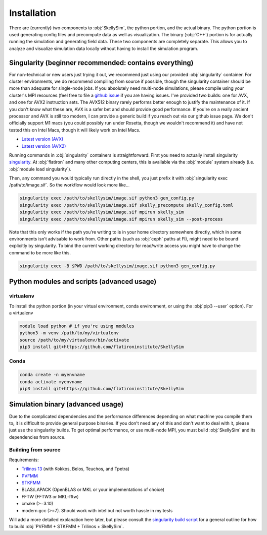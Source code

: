 .. _installation:

Installation
============

There are (currently) two components to :obj:`SkellySim`, the python portion, and the actual
binary. The python portion is used generating config files and precompute data as well as
visualization. The binary (:obj:`C++`) portion is for actually running the simulation and
generating field data. These two components are completely separate. This allows you to analyze
and visualize simulation data locally without having to install the simulation program.

Singularity (beginner recommended: contains everything)
~~~~~~~~~~~~~~~~~~~~~~~~~~~~~~~~~~~~~~~~~~~~~~~~~~~~~~~

For non-technical or new users just trying it out, we recommend just using our provided
:obj:`singularity` container. For cluster environments, we do recommend compiling from source
if possible, though the singularity container should be more than adequate for single-node
jobs. If you absolutely need multi-node simulations, please compile using your cluster's MPI
resources (feel free to file a `github issue
<https://github.com/flatironinstitute/skellysim/issues>`_ if you are having issues. I've
provided two builds: one for AVX, and one for AVX2 instruction sets. The AVX512 binary rarely
performs better enough to justify the maintenance of it. If you don't know what these are, AVX
is a safer bet and should provide good performance. If you're on a really ancient processor and
AVX is still too modern, I can provide a generic build if you reach out via our github issue
page. We don't officially support M1 macs (you could possibly run under Rosetta, though we
wouldn't recommend it) and have not tested this on Intel Macs, though it will likely work on
Intel Macs.

- `Latest version (AVX) <https://users.flatironinstitute.org/~rblackwell/skellysim_singularity/skelly_sim_avx_latest.sif>`_
- `Latest version (AVX2) <https://users.flatironinstitute.org/~rblackwell/skellysim_singularity/skelly_sim_avx2_latest.sif>`_

Running commands in :obj:`singularity` containers is straightforward. First you need to
actually install singularity `singularity <https://sylabs.io/singularity>`_. At :obj:`flatiron`
and many other computing centers, this is available via the :obj:`module` system already (i.e. :obj:`module load singularity`).

Then, any command you would typically run directly in the shell, you just prefix it with
:obj:`singularity exec /path/to/image.sif`. So the workflow would look more like...

.. code-block:: bash

    singularity exec /path/to/skellysim/image.sif python3 gen_config.py
    singularity exec /path/to/skellysim/image.sif skelly_precompute skelly_config.toml
    singularity exec /path/to/skellysim/image.sif mpirun skelly_sim
    singularity exec /path/to/skellysim/image.sif mpirun skelly_sim --post-process


Note that this only works if the path you're writing to is in your home directory somewhere
directly, which in some environments isn't advisable to work from. Other paths (such as
:obj:`ceph` paths at FI), might need to be bound explicitly by singularity. To bind the current
working directory for read/write access you might have to change the command to be more like
this.

.. code-block:: bash

    singularity exec -B $PWD /path/to/skellysim/image.sif python3 gen_config.py


Python modules and scripts (advanced usage)
~~~~~~~~~~~~~~~~~~~~~~~~~~~~~~~~~~~~~~~~~~~

virtualenv
----------

To install the python portion (in your virtual environment, conda environment, or using the :obj:`pip3 --user` option). For a virtualenv

.. highlight:: bash
.. code-block:: bash

    module load python # if you're using modules
    python3 -m venv /path/to/my/virtualenv
    source /path/to/my/virtualenv/bin/activate
    pip3 install git+https://github.com/flatironinstitute/SkellySim

Conda
-----

.. highlight:: bash
.. code-block:: bash

    conda create -n myenvname
    conda activate myenvname
    pip3 install git+https://github.com/flatironinstitute/SkellySim


Simulation binary (advanced usage)
~~~~~~~~~~~~~~~~~~~~~~~~~~~~~~~~~~

Due to the complicated dependencies and the performance differences depending on what machine
you compile them to, it is difficult to provide general purpose binaries. If you don't need any
of this and don't want to deal with it, please just use the singularity builds. To get optimal
performance, or use multi-node MPI, you must build :obj:`SkellySim` and its dependencies from
source.

Building from source
--------------------

Requirements:

- `Trilinos 13 <https://github.com/trilinos/Trilinos/releases>`_ (with Kokkos, Belos, Teuchos, and Tpetra)
- `PVFMM <https://github.com/dmalhotra/pvfmm/releases>`_
- `STKFMM <https://github.com/wenyan4work/STKFMM/releases>`_
- BLAS/LAPACK (OpenBLAS or MKL or your implementations of choice)
- FFTW (FFTW3 or MKL-fftw)
- cmake (>=3.10)
- modern gcc (>=7). Should work with intel but not worth hassle in my tests

Will add a more detailed explanation here later, but please consult the `singularity build
script <https://github.com/flatironinstitute/SkellySim/blob/main/scripts/skelly_sim.def>`_ for a
general outline for how to build :obj:`PVFMM + STKFMM + Trilinos + SkellySim`.
